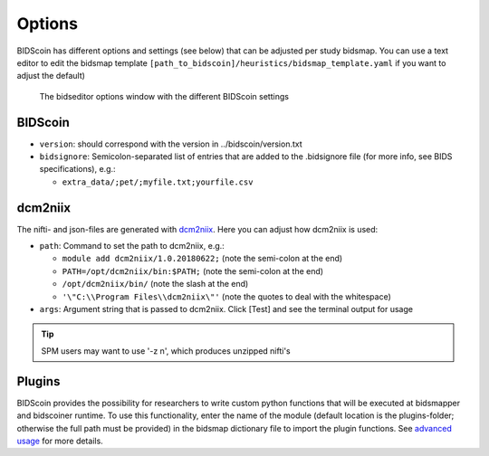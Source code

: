 Options
=======

BIDScoin has different options and settings (see below) that can be adjusted per study bidsmap. You can use a text editor to edit the bidsmap template ``[path_to_bidscoin]/heuristics/bidsmap_template.yaml`` if you want to adjust the default)

.. figure:: ./_static/bidseditor_options.png
   :scale: 75%

   The bidseditor options window with the different BIDScoin settings

BIDScoin
--------

- ``version``:    should correspond with the version in ../bidscoin/version.txt
- ``bidsignore``: Semicolon-separated list of entries that are added to the .bidsignore file (for more info, see BIDS specifications), e.g.:

  - ``extra_data/;pet/;myfile.txt;yourfile.csv``

dcm2niix
--------

The nifti- and json-files are generated with `dcm2niix <https://github.com/rordenlab/dcm2niix>`__. Here you can adjust how dcm2niix is used:

- ``path``: Command to set the path to dcm2niix, e.g.:

  - ``module add dcm2niix/1.0.20180622;`` (note the semi-colon at the end)
  - ``PATH=/opt/dcm2niix/bin:$PATH;`` (note the semi-colon at the end)
  - ``/opt/dcm2niix/bin/``  (note the slash at the end)
  - ``'\"C:\\Program Files\\dcm2niix\"'`` (note the quotes to deal with the whitespace)

- ``args``: Argument string that is passed to dcm2niix. Click [Test] and see the terminal output for usage

.. tip::
   SPM users may want to use '-z n', which produces unzipped nifti's

Plugins
-------

BIDScoin provides the possibility for researchers to write custom python functions that will be executed at bidsmapper and bidscoiner runtime. To use this functionality, enter the name of the module (default location is the plugins-folder; otherwise the full path must be provided) in the bidsmap dictionary file to import the plugin functions. See `advanced usage <advanced.html#plugins>`__ for more details.

